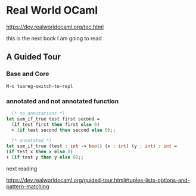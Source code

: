 * Real World OCaml

https://dev.realworldocaml.org/toc.html

this is the next book I am going to read
** A Guided Tour
*** Base and Core
#+begin_example
M-x tuareg-switch-to-repl
#+end_example

*** annotated and not annotated function
#+begin_src ocaml
    (* no annotations *)
  let sum_if_true test first second =
    (if test first then first else 0)
    + (if test second then second else 0);;

    (* annotated *)
  let sum_if_true (test : int -> bool) (x : int) (y : int) : int =
  (if test x then x else 0)
  + (if test y then y else 0);;
#+end_src

next reading

https://dev.realworldocaml.org/guided-tour.html#tuples-lists-options-and-pattern-matching
